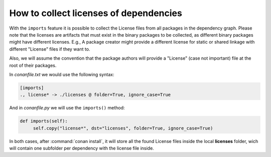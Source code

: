 .. _collect_licenses:

How to collect licenses of dependencies
=======================================

With the ``imports`` feature it is possible to collect the License files from all packages in the dependency graph. Please note that the
licenses are artifacts that must exist in the binary packages to be collected, as different binary packages might have different licenses.
E.g., A package creator might provide a different license for static or shared linkage with different "License" files if they want to.

Also, we will assume the convention that the package authors will provide a "License" (case not important) file at the root of their
packages.

In *conanfile.txt* we would use the following syntax:

.. code-block:: text

    [imports]
    ., license* -> ./licenses @ folder=True, ignore_case=True

And in *conanfile.py* we will use the ``imports()`` method:

.. code-block:: python

    def imports(self):
         self.copy("license*", dst="licenses", folder=True, ignore_case=True)

In both cases, after :command:`conan install`, it will store all the found License files inside the local **licenses** folder, wich will contain
one subfolder per dependency with the license file inside.
